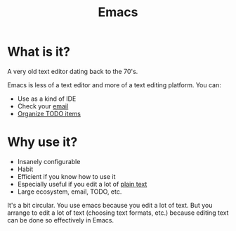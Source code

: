 :PROPERTIES:
:ID:       e8f63911-0c0b-4f37-9aed-b2e415144f9d
:END:
#+title: Emacs

* What is it?

A very old text editor dating back to the 70's.

Emacs is less of a text editor and more of a text editing platform.  You
can:

 * Use as a kind of IDE
 * Check your [[id:33af9cb5-9bf4-42ab-a140-cbe4b1078525][email]]
 * [[id:FA31BDBE-5F87-4DEE-ABE2-D8AFD52F7D03][Organize TODO items]]

* Why use it?

 * Insanely configurable
 * Habit
 * Efficient if you know how to use it
 * Especially useful if you edit a lot of [[id:a2e09732-e1f9-4e01-a5fa-74092ae75cd5][plain text]]
 * Large ecosystem, email, TODO, etc.

It's a bit circular.  You use emacs because you edit a lot of text.  But you
arrange to edit a lot of text (choosing text formats, etc.) because editing
text can be done so effectively in Emacs.

